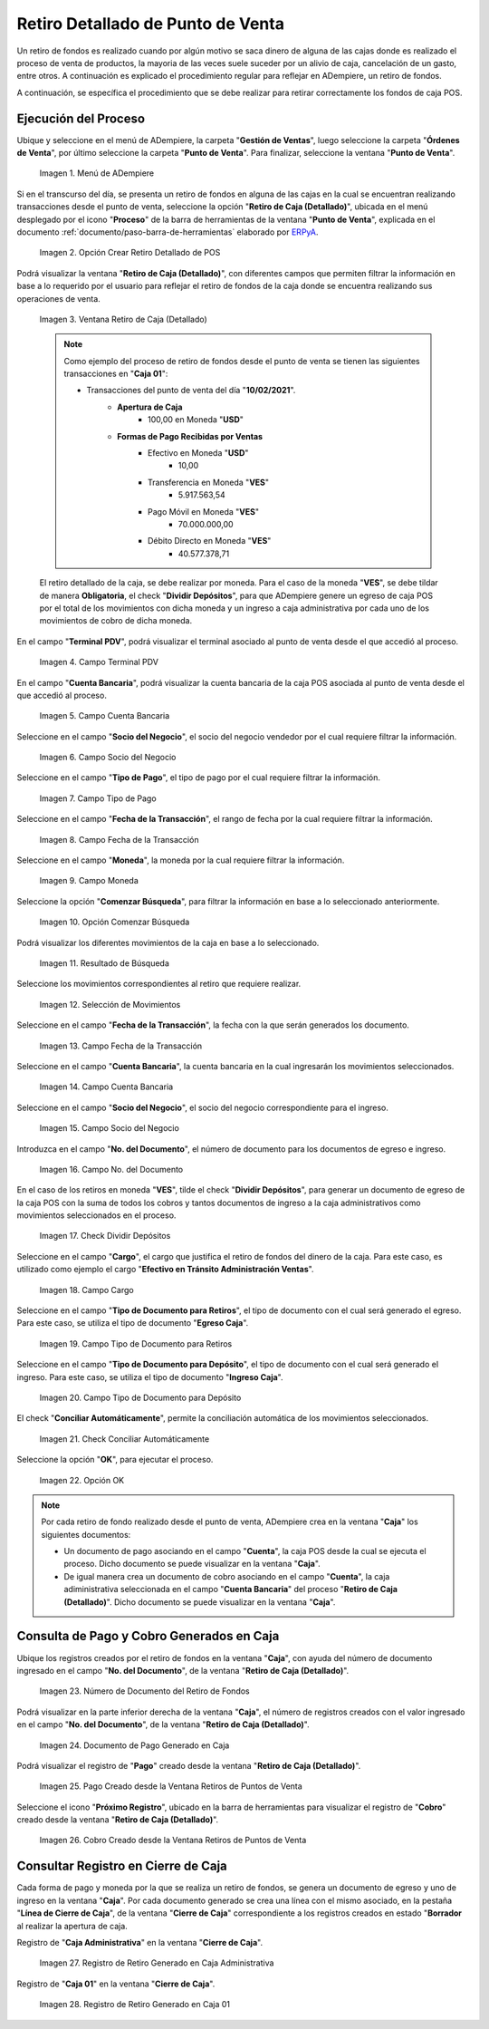.. _ERPyA: http://erpya.com
.. |Menú de ADempiere| image:: resources/point-of-sale-menu.png
.. |Opción Crear Retiro Detallado de POS| image:: resources/option-create-detailed-pos-withdrawal.png
.. |Ventana Retiro de Caja Detallado| image:: resources/detail-cash-withdrawal-window.png
.. |campo terminal pdv del retiro detallado| image:: resources/detailed-removal-terminal-field-pdv.png
.. |campo o filtro cuenta bancaria del retiro detallado| image:: resources/field-or-filter-bank-account-of-the-detailed-withdrawal.png
.. |campo o filtro socio del negocio del retiro detallado| image:: resources/field-or-filter-business-partner-of-the-detailed-withdrawal.png
.. |campo tipo de pago del retiro detallado| image:: resources/detailed-withdrawal-payment-type-field.png
.. |campo o filtro fecha de la transacción del retiro detallado| image:: resources/field-or-filter-date-of-the-detailed-withdrawal-transaction.png
.. |campo moneda del retiro detallado| image:: resources/detailed-withdrawal-currency-field.png
.. |opción comenzar búsqueda del retiro detallado| image:: resources/option-start-detailed-withdrawal-search.png
.. |resultado de búsqueda del retiro detallado| image:: resources/detailed-withdrawal-search-result.png
.. |selección de movimientos del retiro detallado| image:: resources/selection-of-detailed-withdrawal-movements.png
.. |campo fecha de la transacción del retiro detallado| image:: resources/detailed-withdrawal-transaction-date-field.png
.. |campo cuenta bancaria del retiro detallado| image:: resources/bank-account-field-of-the-detailed-withdrawal.png
.. |campo socio del negocio del retiro detallado| image:: resources/field-retirement-business-partner-detailed.png
.. |campo número del documento del retiro detallado| image:: resources/detailed-withdrawal-document-number-field.png
.. |check dividir depósitos del retiro detallado| image:: resources/check-split-deposits-from-detailed-withdrawal.png
.. |campo cargo del retiro detallado| image:: resources/detailed-withdrawal-charge-field.png
.. |campo tipo de documento para retiros del retiro detallado| image:: resources/document-type-field-for-detailed-withdrawal-withdrawals.png
.. |campo tipo de documento para depósito del retiro detallado| image:: resources/document-type-field-for-detailed-withdrawal-deposit.png
.. |check conciliar automáticamente del retiro detallado| image:: resources/check-automatically-reconcile-detailed-withdrawal.png
.. |opción ok para ejecutar el proceso| image:: resources/ok-option-to-run-the-process.png
.. |Número de Documento del Retiro de Fondos| image:: resources/funds-withdrawal-document-number.png
.. |Documento de Pago Generado en Caja| image:: resources/payment-document-generated-in-cash.png
.. |Pago Creado desde la Ventana Retiros de Puntos de Venta| image:: resources/payment-created-from-the-point-of-sale-withdrawals-window.png
.. |Cobro Creado desde la Ventana Retiros de Puntos de Venta| image:: resources/collection-created-from-the-point-of-sale-withdrawals-window.png
.. |Registro de Retiro Generado en Caja Administrativa| image:: resources/withdrawal-record-generated-in-administrative-cash.png
.. |Registro de Retiro Generado en Caja 01| image:: resources/withdrawal-record-generated-in-cash-01.png

.. _documento/retiro-detallado-punto-de-venta:

**Retiro Detallado de Punto de Venta**
======================================

Un retiro de fondos es realizado cuando por algún motivo se saca dinero de alguna de las cajas donde es realizado el proceso de venta de productos, la mayoria de las veces suele suceder por un alivio de caja, cancelación de un gasto, entre otros. A continuación es explicado el procedimiento regular para reflejar en ADempiere, un retiro de fondos.

A continuación, se específica el procedimiento que se debe realizar para retirar correctamente los fondos de caja POS.

**Ejecución del Proceso**
-------------------------

Ubique y seleccione en el menú de ADempiere, la carpeta "**Gestión de Ventas**", luego seleccione la carpeta "**Órdenes de Venta**", por último seleccione la carpeta "**Punto de Venta**". Para finalizar, seleccione la ventana "**Punto de Venta**".

    |Menú de ADempiere|

    Imagen 1. Menú de ADempiere

Si en el transcurso del día, se presenta un retiro de fondos en alguna de las cajas en la cual se encuentran realizando transacciones desde el punto de venta, seleccione la opción "**Retiro de Caja (Detallado)**", ubicada en el menú desplegado por el icono "**Proceso**" de la barra de herramientas de la ventana "**Punto de Venta**", explicada en el documento :ref:`documento/paso-barra-de-herramientas` elaborado por `ERPyA`_.

    |Opción Crear Retiro Detallado de POS|

    Imagen 2. Opción Crear Retiro Detallado de POS

Podrá visualizar la ventana "**Retiro de Caja (Detallado)**", con diferentes campos que permiten filtrar la información en base a lo requerido por el usuario para reflejar el retiro de fondos de la caja donde se encuentra realizando sus operaciones de venta.

    |Ventana Retiro de Caja Detallado|

    Imagen 3. Ventana Retiro de Caja (Detallado)

    .. note::

        Como ejemplo del proceso de retiro de fondos desde el punto de venta se tienen las siguientes transacciones en "**Caja 01**":

        - Transacciones del punto de venta del día "**10/02/2021**".
            - **Apertura de Caja**
                - 100,00 en Moneda "**USD**"
            - **Formas de Pago Recibidas por Ventas**
                - Efectivo en Moneda "**USD**"
                    - 10,00
                - Transferencia en Moneda "**VES**"
                    - 5.917.563,54
                - Pago Móvil en Moneda "**VES**"
                    - 70.000.000,00
                - Débito Directo en Moneda "**VES**"
                    - 40.577.378,71
  
    El retiro detallado de la caja, se debe realizar por moneda. Para el caso de la moneda "**VES**", se debe tildar de manera **Obligatoria**, el check "**Dividir Depósitos**", para que ADempiere genere un egreso de caja POS por el total de los movimientos con dicha moneda y un ingreso a caja administrativa por cada uno de los movimientos de cobro de dicha moneda.

En el campo "**Terminal PDV**", podrá visualizar el terminal asociado al punto de venta desde el que accedió al proceso.

    |campo terminal pdv del retiro detallado|

    Imagen 4. Campo Terminal PDV

En el campo "**Cuenta Bancaria**", podrá visualizar la cuenta bancaria de la caja POS asociada al punto de venta desde el que accedió al proceso.

    |campo o filtro cuenta bancaria del retiro detallado|

    Imagen 5. Campo Cuenta Bancaria

Seleccione en el campo "**Socio del Negocio**", el socio del negocio vendedor por el cual requiere filtrar la información.

    |campo o filtro socio del negocio del retiro detallado|

    Imagen 6. Campo Socio del Negocio

Seleccione en el campo "**Tipo de Pago**", el tipo de pago por el cual requiere filtrar la información.

    |campo tipo de pago del retiro detallado|

    Imagen 7. Campo Tipo de Pago

Seleccione en el campo "**Fecha de la Transacción**", el rango de fecha por la cual requiere filtrar la información.

    |campo o filtro fecha de la transacción del retiro detallado|

    Imagen 8. Campo Fecha de la Transacción

Seleccione en el campo "**Moneda**", la moneda por la cual requiere filtrar la información.

    |campo moneda del retiro detallado|

    Imagen 9. Campo Moneda

Seleccione la opción "**Comenzar Búsqueda**", para filtrar la información en base a lo seleccionado anteriormente.

    |opción comenzar búsqueda del retiro detallado|

    Imagen 10. Opción Comenzar Búsqueda

Podrá visualizar los diferentes movimientos de la caja en base a lo seleccionado.

    |resultado de búsqueda del retiro detallado|

    Imagen 11. Resultado de Búsqueda

Seleccione los movimientos correspondientes al retiro que requiere realizar.

    |selección de movimientos del retiro detallado|

    Imagen 12. Selección de Movimientos

Seleccione en el campo "**Fecha de la Transacción**", la fecha con la que serán generados los documento.

    |campo fecha de la transacción del retiro detallado|

    Imagen 13. Campo Fecha de la Transacción

Seleccione en el campo "**Cuenta Bancaria**", la cuenta bancaria en la cual ingresarán los movimientos seleccionados.

    |campo cuenta bancaria del retiro detallado|

    Imagen 14. Campo Cuenta Bancaria

Seleccione en el campo "**Socio del Negocio**", el socio del negocio correspondiente para el ingreso.

    |campo socio del negocio del retiro detallado|

    Imagen 15. Campo Socio del Negocio

Introduzca en el campo "**No. del Documento**", el número de documento para los documentos de egreso e ingreso.

    |campo número del documento del retiro detallado|

    Imagen 16. Campo No. del Documento

En el caso de los retiros en moneda "**VES**", tilde el check "**Dividir Depósitos**", para generar un documento de egreso de la caja POS con la suma de todos los cobros y tantos documentos de ingreso a la caja administrativos como movimientos seleccionados en el proceso.

    |check dividir depósitos del retiro detallado|

    Imagen 17. Check Dividir Depósitos

Seleccione en el campo "**Cargo**", el cargo que justifica el retiro de fondos del dinero de la caja. Para este caso, es utilizado como ejemplo el cargo "**Efectivo en Tránsito Administración Ventas**".

    |campo cargo del retiro detallado|

    Imagen 18. Campo Cargo 

Seleccione en el campo "**Tipo de Documento para Retiros**", el tipo de documento con el cual será generado el egreso. Para este caso, se utiliza el tipo de documento "**Egreso Caja**".

    |campo tipo de documento para retiros del retiro detallado|

    Imagen 19. Campo Tipo de Documento para Retiros 

Seleccione en el campo "**Tipo de Documento para Depósito**", el tipo de documento con el cual será generado el ingreso. Para este caso, se utiliza el tipo de documento "**Ingreso Caja**".

    |campo tipo de documento para depósito del retiro detallado|

    Imagen 20. Campo Tipo de Documento para Depósito

El check "**Conciliar Automáticamente**", permite la conciliación automática de los movimientos seleccionados.

    |check conciliar automáticamente del retiro detallado|

    Imagen 21. Check Conciliar Automáticamente

Seleccione la opción "**OK**", para ejecutar el proceso.

    |opción ok para ejecutar el proceso|

    Imagen 22. Opción OK

.. note::

    Por cada retiro de fondo realizado desde el punto de venta, ADempiere crea en la ventana "**Caja**" los siguientes documentos:

    - Un documento de pago asociando en el campo "**Cuenta**", la caja POS desde la cual se ejecuta el proceso. Dicho documento se puede visualizar en la ventana "**Caja**".

    - De igual manera crea un documento de cobro asociando en el campo "**Cuenta**", la caja adiministrativa seleccionada en el campo "**Cuenta Bancaria**" del proceso "**Retiro de Caja (Detallado)**". Dicho documento se puede visualizar en la ventana "**Caja**".

**Consulta de Pago y Cobro Generados en Caja**
----------------------------------------------

Ubique los registros creados por el retiro de fondos en la ventana "**Caja**", con ayuda del número de documento ingresado en el campo "**No. del Documento**", de la ventana "**Retiro de Caja (Detallado)**".

    |Número de Documento del Retiro de Fondos|

    Imagen 23. Número de Documento del Retiro de Fondos

Podrá visualizar en la parte inferior derecha de la ventana "**Caja**", el número de registros creados con el valor ingresado en el campo "**No. del Documento**", de la ventana "**Retiro de Caja (Detallado)**".

    |Documento de Pago Generado en Caja|

    Imagen 24. Documento de Pago Generado en Caja

Podrá visualizar el registro de "**Pago**" creado desde la ventana "**Retiro de Caja (Detallado)**".

    |Pago Creado desde la Ventana Retiros de Puntos de Venta|

    Imagen 25. Pago Creado desde la Ventana Retiros de Puntos de Venta

Seleccione el icono "**Próximo Registro**", ubicado en la barra de herramientas para visualizar el registro de "**Cobro**" creado desde la ventana "**Retiro de Caja (Detallado)**".

    |Cobro Creado desde la Ventana Retiros de Puntos de Venta|

    Imagen 26. Cobro Creado desde la Ventana Retiros de Puntos de Venta

**Consultar Registro en Cierre de Caja**
----------------------------------------

Cada forma de pago y moneda por la que se realiza un retiro de fondos, se genera un documento de egreso y uno de ingreso en la ventana "**Caja**". Por cada documento generado se crea una línea con el mismo asociado, en la pestaña "**Línea de Cierre de Caja**", de la ventana "**Cierre de Caja**" correspondiente a los registros creados en estado "**Borrador** al realizar la apertura de caja. 

Registro de "**Caja Administrativa**" en la ventana "**Cierre de Caja**".

    |Registro de Retiro Generado en Caja Administrativa|

    Imagen 27. Registro de Retiro Generado en Caja Administrativa

Registro de "**Caja 01**" en la ventana "**Cierre de Caja**".

    |Registro de Retiro Generado en Caja 01|

    Imagen 28. Registro de Retiro Generado en Caja 01
